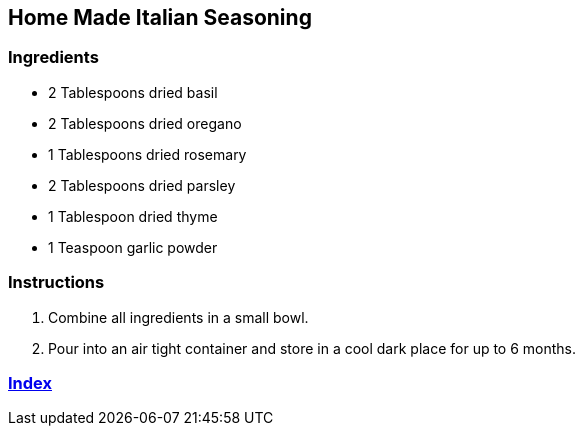 == Home Made Italian Seasoning

=== Ingredients

* 2 Tablespoons dried basil
* 2 Tablespoons dried oregano
* 1 Tablespoons dried rosemary
* 2 Tablespoons dried parsley
* 1 Tablespoon dried thyme
* 1 Teaspoon garlic powder

=== Instructions

. Combine all ingredients in a small bowl.
. Pour into an air tight container and store in a cool dark place for up to 6 months.

=== link:../Index.html[Index]